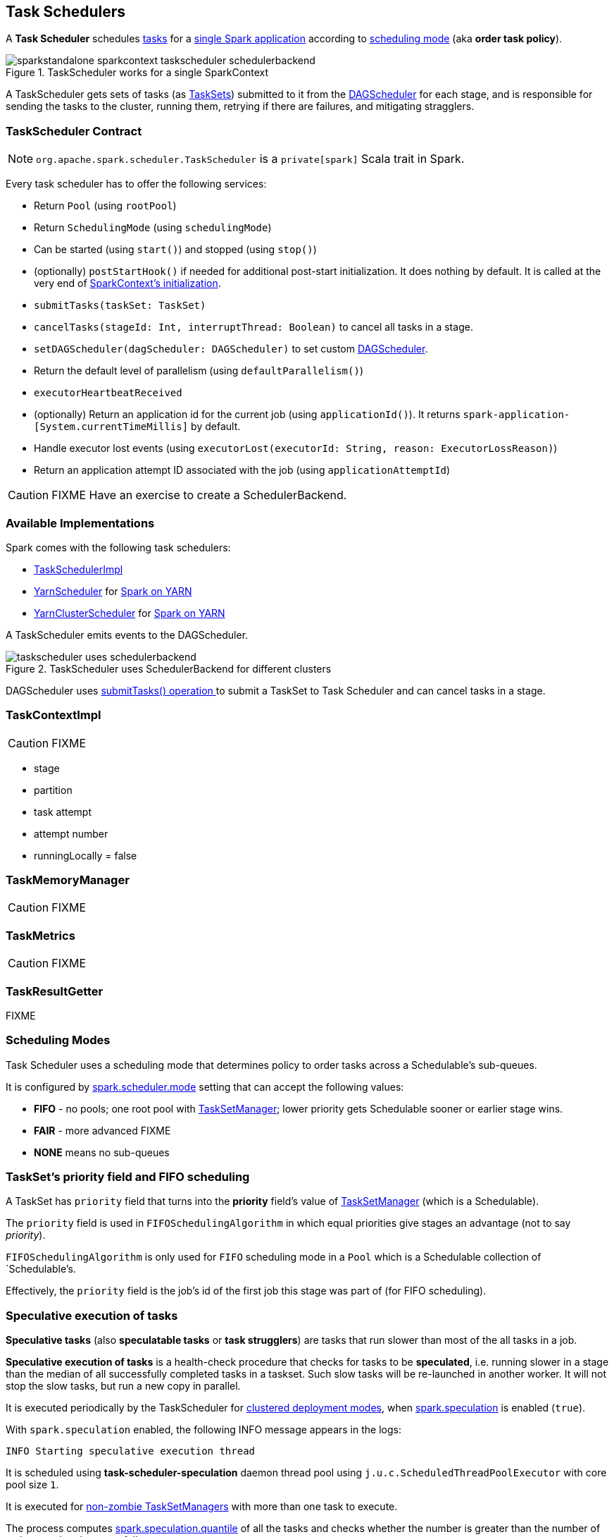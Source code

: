 == Task Schedulers

A *Task Scheduler* schedules link:spark-taskscheduler-tasks.adoc[tasks] for a link:spark-anatomy-spark-application.adoc[single Spark application] according to <<scheduling-mode, scheduling mode>> (aka *order task policy*).

.TaskScheduler works for a single SparkContext
image::images/sparkstandalone-sparkcontext-taskscheduler-schedulerbackend.png[align="center"]

A TaskScheduler gets sets of tasks (as link:spark-taskscheduler-tasksets.adoc[TaskSets]) submitted to it from the link:spark-dagscheduler.adoc[DAGScheduler] for each stage, and is responsible for sending the tasks to the cluster, running them, retrying if there are failures, and mitigating stragglers.

=== [[contract]] TaskScheduler Contract

NOTE: `org.apache.spark.scheduler.TaskScheduler` is a `private[spark]` Scala trait in Spark.

Every task scheduler has to offer the following services:

* Return `Pool` (using `rootPool`)
* Return `SchedulingMode` (using `schedulingMode`)
* Can be started (using `start()`) and stopped (using `stop()`)
* (optionally) `postStartHook()` if needed for additional post-start initialization. It does nothing by default. It is called at the very end of link:spark-sparkcontext.adoc#initialization[SparkContext's initialization].
* `submitTasks(taskSet: TaskSet)`
* `cancelTasks(stageId: Int, interruptThread: Boolean)` to cancel all tasks in a stage.
* `setDAGScheduler(dagScheduler: DAGScheduler)` to set custom link:spark-dagscheduler.adoc[DAGScheduler].
* Return the default level of parallelism (using `defaultParallelism()`)
* `executorHeartbeatReceived`
* (optionally) Return an application id for the current job (using `applicationId()`). It returns `spark-application-[System.currentTimeMillis]` by default.
* Handle executor lost events (using `executorLost(executorId: String, reason: ExecutorLossReason)`)
* Return an application attempt ID associated with the job (using `applicationAttemptId`)

CAUTION: FIXME Have an exercise to create a SchedulerBackend.

=== Available Implementations

Spark comes with the following task schedulers:

* link:spark-taskschedulerimpl.adoc[TaskSchedulerImpl]
* https://github.com/apache/spark/blob/master/yarn/src/main/scala/org/apache/spark/scheduler/cluster/YarnScheduler.scala[YarnScheduler] for link:spark-yarn.adoc[Spark on YARN]
* https://github.com/apache/spark/blob/master/yarn/src/main/scala/org/apache/spark/scheduler/cluster/YarnClusterScheduler.scala[YarnClusterScheduler] for link:spark-yarn.adoc[Spark on YARN]

A TaskScheduler emits events to the DAGScheduler.

.TaskScheduler uses SchedulerBackend for different clusters
image::diagrams/taskscheduler-uses-schedulerbackend.png[align="center"]

DAGScheduler uses <<submitTasks, submitTasks() operation >> to submit a TaskSet to Task Scheduler and can cancel tasks in a stage.

=== TaskContextImpl

CAUTION: FIXME

* stage
* partition
* task attempt
* attempt number
* runningLocally = false

=== TaskMemoryManager

CAUTION: FIXME

=== TaskMetrics

CAUTION: FIXME

=== [[TaskResultGetter]] TaskResultGetter

FIXME

=== [[scheduling-mode]] Scheduling Modes

Task Scheduler uses a scheduling mode that determines policy to order tasks across a Schedulable's sub-queues.

It is configured by <<settings, spark.scheduler.mode>> setting that can accept the following values:

* *FIFO* - no pools; one root pool with link:spark-tasksetmanager.adoc[TaskSetManager]; lower priority gets Schedulable sooner or earlier stage wins.
* *FAIR* - more advanced FIXME
* *NONE* means no sub-queues

=== TaskSet's priority field and FIFO scheduling

A TaskSet has `priority` field that turns into the *priority* field's value of link:spark-tasksetmanager.adoc[TaskSetManager] (which is a Schedulable).

The `priority` field is used in `FIFOSchedulingAlgorithm` in which equal priorities give stages an advantage (not to say _priority_).

`FIFOSchedulingAlgorithm` is only used for `FIFO` scheduling mode in a `Pool` which is a Schedulable collection of `Schedulable`'s.

Effectively, the `priority` field is the job's id of the first job this stage was part of (for FIFO scheduling).

=== [[speculative-execution]] Speculative execution of tasks

*Speculative tasks* (also *speculatable tasks* or *task strugglers*) are tasks that run slower than most of the all tasks in a job.

*Speculative execution of tasks* is a health-check procedure that checks for tasks to be *speculated*, i.e. running slower in a stage than the median of all successfully completed tasks in a taskset. Such slow tasks will be re-launched in another worker. It will not stop the slow tasks, but run a new copy in parallel.

It is executed periodically by the TaskScheduler for link:spark-cluster.adoc[clustered deployment modes], when link:spark-tasksetmanager.adoc#tasksetmanager-settings[spark.speculation] is enabled (`true`).

With `spark.speculation` enabled, the following INFO message appears in the logs:

```
INFO Starting speculative execution thread
```

It is scheduled using *task-scheduler-speculation* daemon thread pool using `j.u.c.ScheduledThreadPoolExecutor` with core pool size `1`.

It is executed for link:spark-tasksetmanager.adoc#zombie-state[non-zombie TaskSetManagers] with more than one task to execute.

The process computes link:spark-tasksetmanager.adoc#tasksetmanager-settings[spark.speculation.quantile] of all the tasks and checks whether the number is greater than the number of tasks completed successfully.

You can find the DEBUG message in the logs:

```
DEBUG Checking for speculative tasks: minFinished =
```

It then computes the median duration of all the completed task length threshold for speculation to have it multiplied by link:spark-tasksetmanager.adoc#tasksetmanager-settings[spark.speculation.multiplier]. It has to be at least `100`.

In the logs at DEBUG level:

```
DEBUG Task length threshold for speculation:
```

For each active task for which there is only one copy running and the task takes more time than the threshold, it gets marked as *speculatable*.

In the logs at INFO level:

```
INFO Marking task %d in stage %s (on %s) as speculatable because it ran more than %.0f ms
```

The job with speculatable tasks should finish while speculative tasks are running, and it will leave these tasks running - no KILL command yet.

The check procedure is in link:spark-tasksetmanager.adoc[TaskSetManager.checkSpeculatableTasks] method.

1. How does Spark handle repeated results of speculative tasks since there are copies launched?
